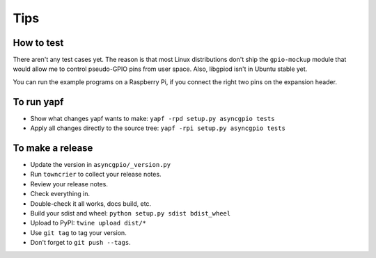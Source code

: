 Tips
====

How to test
-----------

There aren't any test cases yet. The reason is that most Linux distributions
don't ship the ``gpio-mockup`` module that would allow me to control
pseudo-GPIO pins from user space. Also, libgpiod isn't in Ubuntu stable yet.

You can run the example programs on a Raspberry Pi, if you connect the right
two pins on the expansion header.


To run yapf
-----------

* Show what changes yapf wants to make: ``yapf -rpd setup.py
  asyncgpio tests``

* Apply all changes directly to the source tree: ``yapf -rpi setup.py
  asyncgpio tests``


To make a release
-----------------

* Update the version in ``asyncgpio/_version.py``

* Run ``towncrier`` to collect your release notes.

* Review your release notes.

* Check everything in.

* Double-check it all works, docs build, etc.

* Build your sdist and wheel: ``python setup.py sdist bdist_wheel``

* Upload to PyPI: ``twine upload dist/*``

* Use ``git tag`` to tag your version.

* Don't forget to ``git push --tags``.
